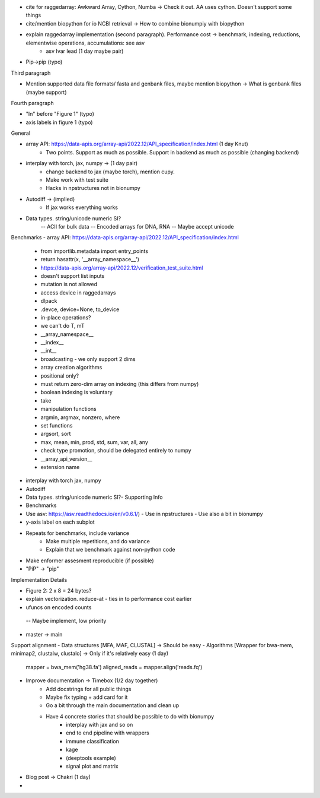 - cite for raggedarray: Awkward Array, Cython, Numba -> Check it out. AA uses cython. Doesn't support some things
- cite/mention biopython for io NCBI retrieval -> How to combine  bionumpiy with biopython
- explain raggedarray implementation (second paragraph). Performance cost -> benchmark, indexing, reductions, elementwise operations, accumulations: see asv
    - asv Ivar lead (1 day maybe pair)
- Pip->pip (typo)

Third paragraph

- Mention supported data file formats/ fasta and genbank files, maybe mention biopython -> What is genbank files (maybe support)

Fourth paragraph

- "In" before "Figure 1" (typo)
- axis labels in figure 1 (typo)

General

- array API: https://data-apis.org/array-api/2022.12/API_specification/index.html (1 day Knut)
    - Two points. Support as much as possible. Support in backend as much as possible (changing backend)
- interplay with torch, jax, numpy -> (1 day pair)
    - change backend to jax (maybe torch), mention cupy.
    - Make work with test suite
    - Hacks in npstructures not in bionumpy
- Autodiff -> (implied)
    - If jax works everything works
- Data types. string/unicode numeric SI?
    -- ACII for bulk data
    -- Encoded arrays for DNA, RNA
    -- Maybe accept unicode

Benchmarks
- array API: https://data-apis.org/array-api/2022.12/API_specification/index.html
  - from importlib.metadata import entry_points
  - return hasattr(x, '__array_namespace__')
  - https://data-apis.org/array-api/2022.12/verification_test_suite.html
  - doesn't support list inputs
  - mutation is not allowed
  - access device in raggedarrays
  - dlpack
  - .devce, device=None, to_device
  - in-place operations?
  - we can't do T, mT
  - __array_namespace__
  - __index__
  - __int__
  - broadcasting - we only support 2 dims
  - array creation algorithms
  - positional only?
  - must return zero-dim array on indexing (this differs from numpy)
  - boolean indexing is voluntary
  - take
  - manipulation functions
  - argmin, argmax, nonzero, where
  - set functions
  - argsort, sort
  - max, mean, min, prod, std, sum, var, all, any
  - check type promotion, should be delegated entirely to numpy
  - __array_api_version__
  - extension name

- interplay with torch jax, numpy
- Autodiff
- Data types. string/unicode numeric SI?- Supporting Info
- Benchmarks
- Use asv: https://asv.readthedocs.io/en/v0.6.1/)
  - Use in npstructures
  - Use also a bit in bionumpy
- y-axis label on each subplot
- Repeats for benchmarks, include variance
    - Make multiple repetitions, and do variance
    - Explain that we benchmark against non-python code
- Make enformer assesment reproducible (if possible)
- "PiP" -> "pip"

Implementation Details

- Figure 2: 2 x 8 = 24 bytes?
- explain vectorization. reduce-at
  - ties in to performance cost earlier
- ufuncs on encoded counts
 -- Maybe implement, low priority
- master -> main

Support alignment
- Data structures [MFA, MAF, CLUSTAL] -> Should be easy
- Algorithms [Wrapper for bwa-mem, minimap2, clustalw, clustalo] -> Only if it's relatively easy (1 day)
    mapper = bwa_mem('hg38.fa')
    aligned_reads = mapper.align('reads.fq')

- Improve documentation -> Timebox (1/2 day together)
    - Add docstrings for all public things
    - Maybe fix typing + add card for it
    - Go a bit through the main documentation and clean up
    - Have 4 concrete stories that should be possible to do with bionumpy
        - interplay with jax and so on
        - end to end pipeline with wrappers
        - immune classification
        - kage
        - (deeptools example)
        - signal plot and matrix



- Blog post -> Chakri (1 day)
-